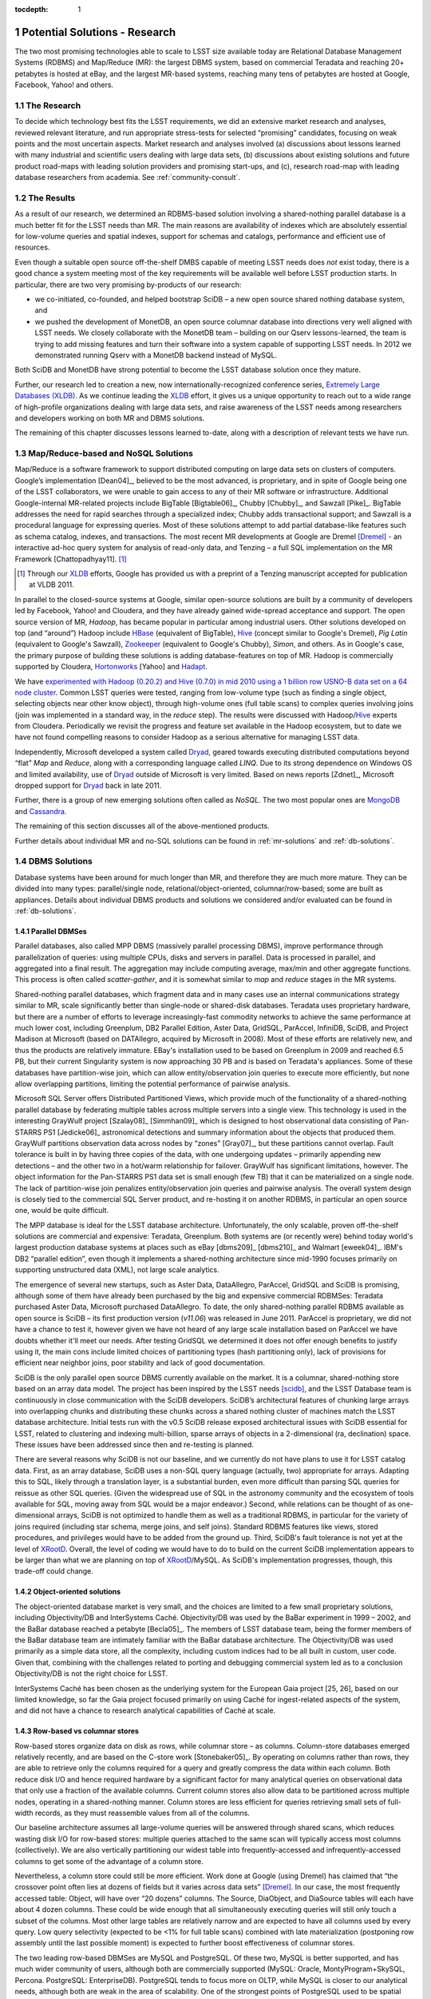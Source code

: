 ..
  Technote content.

  See https://developer.lsst.io/docs/rst_styleguide.html
  for a guide to reStructuredText writing.

  Do not put the title, authors or other metadata in this document;
  those are automatically added.

  Use the following syntax for sections:

  Sections
  ========

  and

  Subsections
  -----------

  and

  Subsubsections
  ^^^^^^^^^^^^^^

  To add images, add the image file (png, svg or jpeg preferred) to the
  _static/ directory. The reST syntax for adding the image is

  .. figure:: /_static/filename.ext
     :name: fig-label
     :target: http://target.link/url

     Caption text.

   Run: ``make html`` and ``open _build/html/index.html`` to preview your work.
   See the README at https://github.com/lsst-sqre/lsst-technote-bootstrap or
   this repo's README for more info.

   Feel free to delete this instructional comment.

:tocdepth: 1

.. Please do not modify tocdepth; will be fixed when a new Sphinx theme is shipped.

.. sectnum::

.. Add content below. Do not include the document title.

.. _potential-solutions:

Potential Solutions - Research
==============================

The two most promising technologies able to scale to LSST size available
today are Relational Database Management Systems (RDBMS) and Map/Reduce
(MR): the largest DBMS system, based on commercial Teradata and reaching
20+ petabytes is hosted at eBay, and the largest MR-based systems,
reaching many tens of petabytes are hosted at Google, Facebook, Yahoo!
and others.

.. _solutions-research:

The Research
------------

To decide which technology best fits the LSST requirements, we did an
extensive market research and analyses, reviewed relevant literature,
and run appropriate stress-tests for selected “promising” candidates,
focusing on weak points and the most uncertain aspects. Market research
and analyses involved (a) discussions about lessons learned with many
industrial and scientific users dealing with large data sets, (b)
discussions about existing solutions and future product road-maps with
leading solution providers and promising start-ups, and (c), research
road-map with leading database researchers from academia. See
:ref:`community-consult`.

.. _solutions-results:

The Results
-----------

As a result of our research, we determined an RDBMS-based solution
involving a shared-nothing parallel database is a much better fit for
the LSST needs than MR. The main reasons are availability of indexes
which are absolutely essential for low-volume queries and spatial
indexes, support for schemas and catalogs, performance and efficient use
of resources.


Even though a suitable open source off-the-shelf DMBS capable of meeting
LSST needs does *not* exist today, there is a good chance a system
meeting most of the key requirements will be available well before LSST
production starts. In particular, there are two very promising
by-products of our research:

- we co-initiated, co-founded, and helped bootstrap SciDB – a new
  open source shared nothing database system, and

- we pushed the development of MonetDB, an open source columnar
  database into directions very well aligned with LSST needs. We
  closely collaborate with the MonetDB team – building on our Qserv
  lessons-learned, the team is trying to add missing features and turn
  their software into a system capable of supporting LSST needs. In
  2012 we demonstrated running Qserv with a MonetDB backend instead of
  MySQL.

Both SciDB and MonetDB have strong potential to become the LSST database
solution once they mature.

Further, our research led to creation a new, now
internationally-recognized conference series, `Extremely Large Databases
(XLDB) <http://xldb.org>`_. As we continue leading the `XLDB`_ effort, it
gives us a unique opportunity to reach out to a wide range of
high-profile organizations dealing with large data sets, and raise
awareness of the LSST needs among researchers and developers working on
both MR and DBMS solutions.

The remaining of this chapter discusses lessons learned to-date, along
with a description of relevant tests we have run.

.. _mapreduce-nosql:

Map/Reduce-based and NoSQL Solutions
------------------------------------

Map/Reduce is a software framework to support distributed computing on
large data sets on clusters of computers. Google’s implementation
[Dean04]_, believed to be the most advanced, is proprietary, and in
spite of Google being one of the LSST collaborators, we were unable to
gain access to any of their MR software or infrastructure. Additional
Google-internal MR-related projects include BigTable [Bigtable06]_,
Chubby [Chubby]_, and Sawzall [Pike]_.  BigTable addresses the need for rapid
searches through a specialized index; Chubby adds transactional support;
and Sawzall is a procedural language for expressing queries. Most of
these solutions attempt to add partial database-like features such as
schema catalog, indexes, and transactions. The most recent MR
developments at Google are Dremel [Dremel]_ - an interactive ad-hoc query
system for analysis of read-only data, and Tenzing – a full SQL
implementation on the MR Framework [Chattopadhyay11]. [#]_

.. [#] Through our `XLDB`_ efforts, Google has provided us with a
   preprint of a Tenzing manuscript accepted for publication at VLDB 2011.

In parallel to the closed-source systems at Google, similar open-source
solutions are built by a community of developers led by Facebook, Yahoo!
and Cloudera, and they have already gained wide-spread acceptance and
support. The open source version of MR, *Hadoop*, has became popular in
particular among industrial users. Other solutions developed on top (and
“around”) Hadoop include `HBase`_ (equivalent of BigTable), `Hive`_
(concept similar to Google's Dremel), *Pig Latin* (equivalent to
Google's Sawzall), `Zookeeper`_ (equivalent to Google's Chubby), *Simon*,
and others. As in Google's case, the primary purpose of building these
solutions is adding database-features on top of MR. Hadoop is
commercially supported by Cloudera, `Hortonworks`_ [Yahoo] and
`Hadapt`_.

We have `experimented with Hadoop (0.20.2) and Hive (0.7.0) in mid 2010
using a 1 billion row USNO-B data set on a 64 node cluster
<http://dev.lsstcorp.org/trac/wiki/db/Hive/Experiment>`_. Common LSST
queries were tested, ranging from low-volume type (such as finding a
single object, selecting objects near other know object), through
high-volume ones (full table scans) to complex queries involving joins
(join was implemented in a standard way, in the *reduce* step). The
results were discussed with Hadoop/`Hive`_ experts from Cloudera.
Periodically we revisit the progress and feature set available in the
Hadoop ecosystem, but to date we have not found compelling reasons to
consider Hadoop as a serious alternative for managing LSST data.

Independently, Microsoft developed a system called `Dryad`_, geared
towards executing distributed computations beyond “flat” *Map* and
*Reduce*, along with a corresponding language called *LINQ*. Due to its
strong dependence on Windows OS and limited availability, use of `Dryad`_
outside of Microsoft is very limited. Based on news reports [Zdnet]_,
Microsoft dropped support for `Dryad`_ back in late 2011.

Further, there is a group of new emerging solutions often called as
*NoSQL*. The two most popular ones are `MongoDB`_ and `Cassandra`_.

The remaining of this section discusses all of the above-mentioned
products.

Further details about individual MR and no-SQL solutions can be found in
:ref:`mr-solutions` and :ref:`db-solutions`.

.. _dbms-solutions:

DBMS Solutions
--------------

Database systems have been around for much longer than MR, and therefore
they are much more mature. They can be divided into many types:
parallel/single node, relational/object-oriented, columnar/row-based;
some are built as appliances. Details about individual DBMS products and
solutions we considered and/or evaluated can be found in
:ref:`db-solutions`.

.. _parallel-dbms:

Parallel DBMSes
~~~~~~~~~~~~~~~

Parallel databases, also called MPP DBMS (massively parallel processing
DBMS), improve performance through parallelization of queries: using
multiple CPUs, disks and servers in parallel. Data is processed in
parallel, and aggregated into a final result. The aggregation may
include computing average, max/min and other aggregate functions. This
process is often called *scatter-gather*, and it is somewhat similar to
*map* and *reduce* stages in the MR systems.

Shared-nothing parallel databases, which fragment data and in many cases
use an internal communications strategy similar to MR, scale
significantly better than single-node or shared-disk databases. Teradata
uses proprietary hardware, but there are a number of efforts to leverage
increasingly-fast commodity networks to achieve the same performance at
much lower cost, including Greenplum, DB2 Parallel Edition, Aster Data,
GridSQL, ParAccel, InfiniDB, SciDB, and Project Madison at Microsoft
(based on DATAllegro, acquired by Microsoft in 2008). Most of these
efforts are relatively new, and thus the products are relatively
immature. EBay's installation used to be based on Greenplum in 2009 and
reached 6.5 PB, but their current Singularity system is now approaching
30 PB and is based on Teradata's appliances. Some of these databases
have partition-wise join, which can allow entity/observation join
queries to execute more efficiently, but none allow overlapping
partitions, limiting the potential performance of pairwise analysis.

Microsoft SQL Server offers Distributed Partitioned Views, which provide
much of the functionality of a shared-nothing parallel database by
federating multiple tables across multiple servers into a single view.
This technology is used in the interesting GrayWulf project [Szalay08]_
[Simmhan09]_ which is designed to host observational data consisting of
Pan-STARRS PS1 [Jedicke06]_ astronomical detections and summary information
about the objects that produced them. GrayWulf partitions observation
data across nodes by “zones” [Gray07]_, but these partitions cannot overlap.
Fault tolerance is built in by having three copies of the data, with one
undergoing updates – primarily appending new detections – and the other
two in a hot/warm relationship for failover. GrayWulf has significant
limitations, however. The object information for the Pan-STARRS PS1 data
set is small enough (few TB) that it can be materialized on a single
node. The lack of partition-wise join penalizes entity/observation join
queries and pairwise analysis. The overall system design is closely tied
to the commercial SQL Server product, and re-hosting it on another
RDBMS, in particular an open source one, would be quite difficult.

The MPP database is ideal for the LSST database architecture.
Unfortunately, the only scalable, proven off-the-shelf solutions are
commercial and expensive: Teradata, Greenplum. Both systems are (or
recently were) behind today world's largest production database systems
at places such as eBay [dbms209]_ [dbms210]_ and Walmart [eweek04]_.
IBM's DB2 “parallel edition”, even though it implements a shared-nothing
architecture since mid-1990 focuses primarily on supporting unstructured
data (XML), not large scale analytics.

The emergence of several new startups, such as Aster Data, DataAllegro,
ParAccel, GridSQL and SciDB is promising, although some of them have
already been purchased by the big and expensive commercial RDBMSes:
Teradata purchased Aster Data, Microsoft purchased DataAllegro. To date,
the only shared-nothing parallel RDBMS available as open source is SciDB
– its first production version (*v11.06*) was released in June 2011.
ParAccel is proprietary, we did not have a chance to test it, however
given we have not heard of any large scale installation based on
ParAccel we have doubts whether it'll meet our needs. After testing
GridSQL we determined it does not offer enough benefits to justify using
it, the main cons include limited choices of partitioning types (hash
partitioning only), lack of provisions for efficient near neighbor
joins, poor stability and lack of good documentation.

SciDB is the only parallel open source DBMS currently available on the
market. It is a columnar, shared-nothing store based on an array data
model. The project has been inspired by the LSST needs [scidb]_, and the
LSST Database team is continuously in close communication with the SciDB
developers. SciDB’s architectural features of chunking large arrays into
overlapping chunks and distributing these chunks across a shared nothing
cluster of machines match the LSST database architecture. Initial tests
run with the v0.5 SciDB release exposed architectural issues with SciDB
essential for LSST, related to clustering and indexing multi-billion,
sparse arrays of objects in a 2-dimensional (ra, declination) space.
These issues have been addressed since then and re-testing is planned.

There are several reasons why SciDB is not our baseline, and we
currently do not have plans to use it for LSST catalog data. First, as
an array database, SciDB uses a non-SQL query language (actually, two)
appropriate for arrays. Adapting this to SQL, likely through a
translation layer, is a substantial burden, even more difficult than
parsing SQL queries for reissue as other SQL queries. (Given the
widespread use of SQL in the astronomy community and the ecosystem of
tools available for SQL, moving away from SQL would be a major
endeavor.) Second, while relations can be thought of as one-dimensional
arrays, SciDB is not optimized to handle them as well as a traditional
RDBMS, in particular for the variety of joins required (including star
schema, merge joins, and self joins). Standard RDBMS features like
views, stored procedures, and privileges would have to be added from the
ground up. Third, SciDB's fault tolerance is not yet at the level of
`XRootD`_. Overall, the level of coding we would have to do to build on the
current SciDB implementation appears to be larger than what we are
planning on top of `XRootD`_/MySQL. As SciDB's implementation progresses,
though, this trade-off could change.

.. _object-oriented-solution:

Object-oriented solutions
~~~~~~~~~~~~~~~~~~~~~~~~~

The object-oriented database market is very small, and the choices are
limited to a few small proprietary solutions, including Objectivity/DB
and InterSystems Caché. Objectivity/DB was used by the BaBar experiment
in 1999 – 2002, and the BaBar database reached a petabyte [Becla05]_. The
members of LSST database team, being the former members of the BaBar
database team are intimately familiar with the BaBar database
architecture. The Objectivity/DB was used primarily as a simple data
store, all the complexity, including custom indices had to be all built
in custom, user code. Given that, combining with the challenges related
to porting and debugging commercial system led as to a conclusion
Objectivity/DB is not the right choice for LSST.

InterSystems Caché has been chosen as the underlying system for the
European Gaia project [25, 26], based on our limited knowledge, so far
the Gaia project focused primarily on using Caché for ingest-related
aspects of the system, and did not have a chance to research analytical
capabilities of Caché at scale.

.. _row-vs-columnar:

Row-based vs columnar stores
~~~~~~~~~~~~~~~~~~~~~~~~~~~~

Row-based stores organize data on disk as rows, while columnar store –
as columns. Column-store databases emerged relatively recently, and are
based on the C-store work [Stonebaker05]_. By operating on columns
rather than rows, they are able to retrieve only the columns required
for a query and greatly compress the data within each column. Both
reduce disk I/O and hence required hardware by a significant factor for
many analytical queries on observational data that only use a fraction
of the available columns. Current column stores also allow data to be
partitioned across multiple nodes, operating in a shared-nothing manner.
Column stores are less efficient for queries retrieving small sets of
full-width records, as they must reassemble values from all of the
columns.

Our baseline architecture assumes all large-volume queries will be
answered through shared scans, which reduces wasting disk I/O for
row-based stores: multiple queries attached to the same scan will
typically access most columns (collectively). We are also vertically
partitioning our widest table into frequently-accessed and
infrequently-accessed columns to get some of the advantage of a column
store.

Nevertheless, a column store could still be more efficient. Work done at
Google (using Dremel) has claimed that “the crossover point often lies
at dozens of fields but it varies across data sets” [Dremel]_. In our case,
the most frequently accessed table: Object, will have over “20 dozens”
columns. The Source, DiaObject, and DiaSource tables will each have
about 4 dozen columns. These could be wide enough that all
simultaneously executing queries will still only touch a subset of the
columns. Most other large tables are relatively narrow and are expected
to have all columns used by every query. Low query selectivity (expected
to be <1% for full table scans) combined with late materialization
(postponing row assembly until the last possible moment) is expected to
further boost effectiveness of columnar stores.

The two leading row-based DBMSes are MySQL and PostgreSQL. Of these two,
MySQL is better supported, and has much wider community of users,
although both are commercially supported (MySQL: Oracle,
MontyProgram+SkySQL, Percona. PostgreSQL: EnterpriseDB). PostgreSQL
tends to focus more on OLTP, while MySQL is closer to our analytical
needs, although both are weak in the area of scalability. One of the
strongest points of PostgreSQL used to be spatial GIS support, however
MySQL has recently rewritten their GIS modules and it now offers true
spatial relationship support (starting from version 5.6.1). Neither
provides good support for spherical geometry including wraparound,
however.

Many commercial row-bases DBMSes exist, including Oracle, SQL Server,
DB2, but they do not fit well into LSST needs, since we would like to
provide all scientists with the ability to install the LSST database at
their institution at low licensing and maintenance cost.

Columnar stores are starting to gain in popularity. Although `the list
is already relatively large
<http://en.wikipedia.org/wiki/Column-oriented_DBMS>`_, the number of
choices worth considering is relatively small. Today's most popular
commercial choice is HP Vertica, and the open source solutions include
MonetDB and Calpont's InfiniDB. The latter also implements shared
nothing MPP, however the multi-server version is only available as part
of the commercial edition.

With help from Calpont, we evaluated InfiniDB and demonstrated it could
be used for the LSST system – we run the most complex (near neighbor)
query. Details are available in :cite:`DMTN-047`.

We are working closely with the MonetDB team, including the main
architect of the system, Martin Kersten and two of his students who
worked on porting MonetDB to meet LOFAR database needs. In 2011 the
MonetDB team has run some basic tests using astronomical data (USNOB as
well as our DC3b-PT1.1 data set). During the course of testing our
common queries they implemented missing features such as support for
user defined functions, and are actively working on further extending
MonetDB to build remaining missing functionality, in particular ability
to run as a shared-nothing system. To achieve that, existing MonetDB
server (*merovingian*) has to be extended. Table partitioning and
overlaps (on a single node) can be achieved through table views,
although scalability to LSST sizes still needs to be tested. Cross-node
partitioning requires new techniques, and the MonetDB team is actively
working on it.

In 2012 with help from the MonetDB team we demonstrated a limited set of
queries on a Qserv system integrated with MonetDB on the backend rather
than MySQL. While the integration was left incomplete, the speed at
which we were able to port Qserv to a new database and execute some
queries is convincing evidence of Qserv's modularity. Because basic
functionality was ported in one week, we are confident that porting to
another DBMS can be done with modest effort in a contingency or for
other reasons. The experience has also guided Qserv design directions
and uncovered unintended MySQL API dependence in Qserv and broader LSST
DM systems.

.. _appliances:

Appliances
~~~~~~~~~~

Appliances rely on specialized hardware to achieve performance. In
general, we are skeptical about appliances, primarily because they are
locking us into this specialized hardware. In addition, appliances are
usually fast, however their replacement cost is high, so often commodity
hardware is able to catch up, or even exceed the performance of an
appliance after few years (the upgrade of an appliance to a latest
version is usually very costly).

.. _solution-comparison-discussion:

Comparison and Discussion
-------------------------

The MR processing paradigm became extremely popular in the last few
years, in particular among peta-scale industrial users. Most industrial
users with peta-scale data sets heavily rely on it, including places
such as Google, Yahoo!, Amazon or Facebook, and even eBay has recently
started using Hadoop for some of their (offline, batch) analysis. The
largest (peta-scale) RDBMS-based systems all rely on shared-nothing, MPP
technology, and almost all on expensive Teradata solutions (eBay,
Walmart, Nokia, for a few years eBay used Greenplum but they switched
back to Teradata's Singularity).

In contrast, science widely adopted neither RDBMS nor MR. The community
with the largest data set, HEP, is relying on a home-grown system,
augmented by a DBMS (typically Oracle or MySQL) for managing the
metadata. This is true for most HEP experiments of the last decade (with
the exception of BaBar which initially used Objectivity), as well as the
LHC experiments. In astronomy, most existing systems as well as the
systems starting in the near future are RDBMS-based (SDSS – SQL Server,
Pan-STARRS – SQL Server, 2MASS – Informix, DES – Oracle, LOFAR –
MonetDB, Gaia – Caché). It is worth noting that none of these systems
was large enough so far to break the single-node barrier, with the
exception of Pan-STARRS. Geoscience relies primarily on netCDF/HDF5
files with metadata in a DBMS. Similar approach is taken by bio
communities we have talked to. In general, MR approach has not been
popular among scientific users so far.

The next few sections outline key differences, strengths and weaknesses
of MR and RDBMS, and the convergence.

.. _comparison-apis:

APIs
~~~~

In the MR world, data is accessed by a pair of functions, one that is
“mapped” to all inputs, and one that “reduces” the results from the
parallel invocations of the first. Problems can be broken down into a
sequence of MR stages whose parallel components are explicit. In
contrast, a DBMS forces programmers into less natural, declarative
thinking, giving them very little control over the flow of the query
execution; this issue might partly go away by interacting with database
through a user defined function (UDFs), which are becoming increasingly
popular. They must trust the query optimizer's prowess in “magically”
transforming the query into a query *plan*. Compounding the difficulty
is the optimizer's unpredictability: even one small change to a query
can make its execution plan efficient or painfully slow.

The simplicity of the MR approach has both advantages and disadvantages.
Often a DBMS is able to perform required processing on the data in a
small number of passes (full table scans). The limited MR operators on
the other hand may lead to many more passes through the data, which
requires more disk I/O thus reduces performance and increases hardware
needed. Also, MR forced users to code a lot of operations typically
provided by an RDBMS *by-hand* – these include joins, custom indexes or
even schemas.

.. _comparison-scability:

Scalability, fault tolerance and performance
~~~~~~~~~~~~~~~~~~~~~~~~~~~~~~~~~~~~~~~~~~~~

The simple processing framework of MR allows to easily, incrementally
scale the system out by adding more nodes as needed. Frequent
check-pointing done by MR (after every “map” and every “reduce” step)
simplifies recoverability, at the expense of performance. In contrast,
databases are built with the optimistic assumptions that failures are
rare: they generally checkpoint only when necessary. This has been shown
through various studies [Pavlo09]_.

The frequent checkpointing employed by MR, in combination with limited
set of operators discussed earlier often leads to inefficient usages of
resources in MR based systems. Again, this has been shown through
various studies. EBay's case seems to support this as well: back in 2009
when they managed 6.5 petabytes of production data in an RDBMS-based
system they relied on a mere 96 nodes, and based on discussions with the
original architects of the eBay system, to achieve comparable processing
power through MR, many thousand nodes would be required.

.. _comparison-flexibility:

Flexibility
~~~~~~~~~~~

MR paradigm treats a data set as a set of key-value pairs. It is
structure-agnostic, leaving interpretation to user code and thus
handling both poorly-structured and highly-complex data. Loose
constraints on data allow users to get to data quicker, bypassing schema
modeling, complicated performance tuning, and database administrators.
In contrast, data in databases are structured strictly in records
according to well-defined schemata.

While adjusting schema with ease is very appealing, in large scientific
projects like LSST, the schema has to be carefully thought through to
meet the needs of many scientific collaborations, each having a
different set of requirements. The flexibility would be helpful during
designing/debugging, however it is of lesser value for a science
archive, compared to industry with rapidly changing requirements, and a
strong focus on agility.

.. _comparison-cost:

Cost
~~~~

As of now, the most popular MR framework, *Hadoop*, is freely available
as open source. In contrast, none of the freely available RDBMSes
implements a shared-nothing MPP DBMS (to date), with the exception of
SciDB, which can be considered only partially relational.

From the LSST perspective, plain MR does not meet project's need, in
particular the low-volume query short response time needs. Significant
effort would be required to alleviate Hadoop's high latency (today's
solution is to run idle MR daemons, and attach jobs to them, which
pushes the complexity of starting/stopping jobs onto user code). Also,
table joins, typically done in *reduce* stage, would have to be
implemented as *maps* to avoid bringing data for joined tables to
Reducer – in practice this would require implementing a clever data
partitioning scheme. The main advantages of using MR as a base
technology for the LSST system include scalability and fault-tolerance,
although as alluded above, these features come at a high price:
inefficient use of resources (full checkpointing between each *Map* and
each *Reduce* step), and triple redundancy.

.. _comparison-summary:

Summary
~~~~~~~

The key features of an ideal system, along with the comments for both
Map/Reduce and RDBMS are given in the table below.

.. table::

   +-----------------------+---------------------+------------------------------+
   | Feature               | Map/Reduce          | RDBMS                        |
   +=======================+=====================+==============================+
   | Shared nothing, MPP,  | Implements it.      | Some implement it, but only  |
   | columnar              |                     | as commercial, non open      |
   |                       |                     | source to date,              |
   |                       |                     | except not-yet-mature SciDB. |
   +-----------------------+---------------------+------------------------------+
   | Overlapping           | Nobody implements   | Only SciDB implements this   |
   | partitions, needed    | this.               | to-date.                     |
   | primarily for         |                     |                              |
   | near-neighbor         |                     |                              |
   | queries               |                     |                              |
   +-----------------------+---------------------+------------------------------+
   | Shared scans          | This kind of logic  | There is a lot of research   |
   | (primarily for        | would have to be    | about shared scans in        |
   | complex queries that  | implemented by us.  | databases. Implemented       |
   | crunch through large  |                     | by Teradata. Some vendors,   |
   | sets of data)         |                     | including SciDB are          |
   |                       |                     | considering implementing it  |
   +-----------------------+---------------------+------------------------------+
   | Efficient use of      | Very inefficient.   | Much better than MR.         |
   | resources             |                     |                              |
   | Catalog/schema        | Started adding      | Much better than in MR.      |
   |                       | support, e.g.,      |                              |
   |                       | `Hive`_, HadoopDB   |                              |
   +-----------------------+---------------------+------------------------------+
   | Indexes (primarily    | Started adding      | Much better than in MR.      |
   | for simple queries    | support, e.g.,      |                              |
   | from public that      | `Hive`_, HadoopDB   |                              |
   | require real time     |                     |                              |
   | response)             |                     |                              |
   +-----------------------+---------------------+------------------------------+
   | Open source           | Hadoop (although it | No shared-nothing MPP        |
   |                       | is implemented in   | available as open source     |
   |                       | Java, not ideal     | yet except still-immature    |
   |                       | from LSST point of  | SciDB. We expect there will  |
   |                       | view)               | be several by the time LSST  |
   |                       |                     | needs it (SciDB, MonetDB,    |
   |                       |                     | ParAccel and others)         |
   +-----------------------+---------------------+------------------------------+

.. _convergence:

Convergence
~~~~~~~~~~~

Despite their differences, the database and MR communities are learning
from each other and seem to be converging.

The MR community has recognized that their system lacks built-in
operators. Although nearly anything can be implemented in successive MR
stages, there may be more efficient methods, and those methods do not
need to be reinvented constantly. MR developers have also explored the
addition of indexes, schemas, and other database-ish features.\ [#]_
Some have even built a complete relational database system\ [#]_ on top
of MR.

.. [#] An example of that is `Hive`_.

.. [#] An example of that is `HadoopDB <http://db.cs.yale.edu/hadoopdb/hadoopdb.html>`_

The database community has benefited from MR's experience in two ways:

1. Every parallel shared-nothing DBMS can use the MR execution style
   for internal processing – while often including more-efficient
   execution plans for certain types of queries. Though systems such as
   Teradata or IBM's DB2 Parallel Edition have long supported this, a
   number of other vendors are building new shared-nothing-type
   systems.\ [#]_ It is worth noting that these databases typically use
   MR-style execution for aggregation queries.

2. Databases such as Greenplum (part of EMC) and Aster Data (part of
   Teradata since March 2011) have begun to explicitly support the MR
   programming model with user-defined functions. DBMS experts have
   noted that supplying the MR programming model on top of an existing
   parallel flow engine is easy, but developing an efficient parallel
   flow engine is very hard. Hence it is easier for the DMBS community
   to build map/reduce than for the map/reduce community to add full
   DBMS functionality.

.. [#] ParAccel, Vertica, Aster Data, Greenplum, DATAllegro (now part of Microsoft), Datapuia, Exasol and SciDB

The fact MR community is rapidly adding database/SQL like features on
top of their plain MR (Tenzing, `Hive`_, HadoopDB, etc), confirms the need
for database-like features (indexes, schemas, catalogs, sql).

As we continue monitoring the latest development in both RDBMS and MR
communities and run more tests, we expect to re-evaluate our choices as
new options become available.

.. FIXME look for footnotes

.. _mr-solutions:

Map/Reduce Solutions
====================

.. _mr-hadoop:

Hadoop
------

Hadoop is a Lucene sub-project hosted by Apache. It is open source. It
tries to re-create the Google MR technology [Dean04]_ to provide a
framework in which parallel searches/projections/transformations (the
*Map* phase) and aggregations/groupings/sorts/joins (the Reduce phase)
using key-value pairs can be reliably performed over extremely large
amounts of data. The framework is written in Java though the actual
tasks executing the map and reduce phases can be written in any language
as these are scheduled external jobs. The framework is currently
supported for GNU/Linux platforms though there is on-going work for
Windows support. It requires that ssh be uniformly available in order to
provide daemon control.

Hadoop consists of over 550 Java classes implementing multiple
components used in the framework:

- The Hadoop Distributed File System (HDFS), a custom POSIX-like file
  system that is geared for a write-once-read-many access model.  HDFS
  is used to distribute blocks of a file, optionally replicated, across
  multiple nodes. HDFS is implemented with a single Namenode that
  maintains all of the meta-data (i.e., file paths, block maps, etc.)
  managed by one or more Datanodes (i.e., a data server running on each
  compute node). The Namenode is responsible for all meta-data
  operations (e.g., renames and deletes) as well as file allocations.
  It uses a rather complicated distribution algorithm to maximize the
  probability that all of the data is available should hardware failures
  occur. In general, HDFS always tries to satisfy read requests with
  data blocks that are closest to the reader. To that extent, HDFS also
  provides mechanisms, used by the framework, to co-locate jobs and
  data. The HDFS file space is layered on top of any existing native
  file system.

- A single JobTracker, essentially a job scheduler responsible for
  submitting and tracking map/reduce jobs across all of the nodes.

- A TaskTracker co-located with each HDFS DataNode daemon which is
  responsible for actually running a job on a node and reporting its
  status.

- DistributedCache to distribute program images as well as other
  required read-only files to all nodes that will run a map/reduce
  program.

- A client API consisting of JobConf, JobClient, Partitioner,
  OutputCollector, Reporter, InputFormat, OutputFormat among others that
  is used to submit and run map/reduce jobs and retrieve the output.

Hadoop is optimized for applications that perform a streaming search
over large amounts of data. By splitting the search across multiple
nodes, co-locating each with the relevant data, wherever possible, and
executing all the sub-tasks in parallel, results can be obtained
(relatively) quickly. However, such co-ordination comes with a price.
Job setup is a rather lengthy process and the authors recommend that the
map phase take at least a minute to execute to prevent job-setup from
dominating the process. Since all of the output is scattered across many
nodes, the map phase must also be careful to not produce so much output
as to overwhelm the network during the reduce phase, though the
framework provides controls for load balancing this operation and has a
library of generally useful mappers and reducers to simplify the task.
Even so, running ad hoc map/reduce jobs can be problematic. The latest
workaround used by many Hadoop users involves running Hadoop services
continuously (and jobs are attached to these services very fast). By
default, joining tables in MR involves transferring data for all the
joined tables into the *reducer*, and performing the join in the
*reduce* stage, which can easily overwhelm the network. To avoid this,
data must be partitioned, and data chunked joined together must be
placed together (on the same node), in order to allow performing the
join in the *map* stage.

Today's implementation of Hadoop requires full data scan even for
simplest queries. To avoid this, indices are needed. Implementing
indices has been planned by the community for several years, and
according to the latest estimates they will be implemented in one or two
years. In the meantime, those who need indices must implement and
maintain them themselves, the index files can be stored e.g. as files in
the Hadoop File System (HDFS).

One of the “features” of MR systems is lack of official catalog
(schema); instead, knowledge about schema in part of the code. While
this dramatically improves flexibility and speeds up prototyping, it
makes it harder to manage such data store in the long term, in
particular if multi-decade projects with large number of developers are
involved.

Lack of some features that are at the core of every database system
should not be a surprise – MR systems are simply built with different
needs in mind, and even `the Hadoop website officially states that
*Hadoop is not a substitute for a database*
<http://wiki.apache.org/hadoop/HadoopIsNot>`_. Nethertheless, many have
attempted to compare Hadoop performance with databases. According to
some publications and feedback from Hadoop users we talked to, Hadoop is
about an order of magnitude more wasteful of hardware than a e.g. DB2
[databasecolumn]_.

Hadoop has a large community supporting it; e.g., over 300 people
attended the first Hadoop summit (in 2008). It is used in production by
many organizations, including Facebook, Yahoo!, and Amazon Facebook
[hadoop-users]_.
It is also commercially supported by Cloudera. Hadoop Summit 2011 was
attended by more than 1,600 people from more than 400 companies.

We evaluated Hadoop in 2008. The evaluation included discussions with
key developers, including Eric Baldeschwieler from Yahoo!, Jeff
Hammerbacher from Facebook, and later Cloudera, discussions with users
present at the 1\ :sup:`st` Hadoop Summit, and a meeting with the
Cloudera team in September of 2010.

.. _mr-hive:

Hive
----

`Hive`_ is a data warehouse infrastructure developed by Facebook on
top of Hadoop; it puts structures on the data, and defines SQL-like
query language. It inherits Hadoop's deficiencies including high latency
and expensive joins. `Hive`_ works on static data, it particular it can't
deal with changing data, as row-level updates are not supported.
Although it does support some database features, it is a “state where
databases were ~1980: there are almost no optimizations” (based on
Cloudera, meeting at SLAC Sept 2010). Typical solutions involve
implementing missing pieces in user code, for example once can build
their own indexes and interact directly with HDFS (and skip the Hadoop
layer).

.. _mr-hbase:

HBase
-----

`HBase`_ is a column-oriented structured storage modeled after Google's
Bigtable [Bigtable06]_, and built on top of the Hadoop HDFS. It is good
at incremental updates and column key lookups, however, similarly to
plain MR, it offers no mechanism to do joins – a typical solution used
by most users is to denormalize data. `HBase`_ is becoming increasingly
more popular at Facebook [nosqlpedia]_. It is supported commercially by
Cloudera, Datameer and `Hadapt`_.

.. _mr-pig-latin:

Pig Latin
---------

Pig Latin is a procedural data flow language for expressing data
analysis programs. It provides many useful primitives including filter,
foreach ... generate, group, join, cogroup, union, sort and distinct,
which greatly simplify writing Map/Reduce programs or gluing multiple
Map/Reduce programs together. It is targeted at large-scale
summarization of datasets that typically require full table scans, not
fast lookups of small numbers of rows. We have talked to the key
developer of Pig Latin – Chris Olston.

.. _mr-other:

Other Hadoop-related Systems
----------------------------

Other systems build for Hadoop include `Zookeeper`_ – a service for
coordinating Hadoop's processes (ala Google's Chubby [Chubby]_) , and
Simon – a cluster and application monitoring tool. Simon is similar to
Ganglia, except it has more/better aggregation.

.. _mr-dryad:

Dryad
-----

`Dryad`_ [Dryad07]_ is a system developed by Microsoft Research for executing
distributed computations. It supports a more general computation model
than MR in that it can execute graphs of operations, using so called
Directed Acyclic Graph (DAG). It is somewhat analogous to the MR model
in that it can model MR itself, among others, more complex flows. The
graphs are similar to the query plans in a relational database. The
graph execution is optimized to take advantage of data locality if
possible, with computation moving to the data. If non-local data is
needed, it is transferred over the network.

`Dryad`_ currently works on flat files. It is similar to Hadoop in this
way.

The core execution engine in `Dryad`_ has been used in production for
several years but not heavily. There are several integration pieces we
might want (loading data from databases instead of files, tracking
replicas of data) that do not yet exist.

Beyond the execution engine, `Dryad`_ also incorporates a simple per-node
task scheduler inherited from elsewhere in Microsoft. It runs
prioritized jobs from a queue. `Dryad`_ places tasks on nodes based on the
data available on the node and the state of the task queue on the node.
A centralized scheduler might improve things, particularly when multiple
simultaneous jobs are running; that is an area that is being
investigated.

`Dryad`_ requires that the localization or partitioning of data be exposed
to it. It uses a relatively generic interface to obtain this metadata
from an underlying filesystem, enabling it to talk to either a
proprietary GFS-like filesystem or local disks.

`Dryad`_ runs only on Windows .NET at present. Building the system outside
of Microsoft is difficult because of dependencies on internal libraries;
this situation is similar to the one with Google's GFS and Map/Reduce.
The core execution engine could conceivably be implemented within Hadoop
or another system, as its logic is not supposed to be terribly
complicated. The performance-critical aspect of the system is the
transfer of data between nodes, a task that Windows and Unix filesystems
have not been optimized for and which `Dryad`_ therefore provides.

`Dryad`_ has been released as open source to academics/researchers in
July 2009. This release however does not include any distributed
filesystem for use with the system. Internally, Microsoft uses the
`Cosmos file system <http://www.goland.org/whatiscosmos/>`_, but it is
not available in the academic release. Instead there are bindings for
NTFS and SQL Server.

Microsoft dropped supporting `Dryad`_ back in late 2011 [Zdnet]_.

.. _mr-dremel:

Dremel
------

Dremel is a scalable, interactive ad-hoc query system for analysis of
read-only data, implemented as an internal project at Google [Dremel]_.
Information about Dremel has been made available in July 2010. Dremel's
architecture is in many ways similar to our baseline architecture
(executing query in parallel on many nodes in shared nothing
architecture, auto fail over, replicating hot spots). Having said that,
we do not have access to the source code, even though Google is an LSST
collaborator, and there is `no corresponding open source alternative to
date <http://www.quora.com/How-will-Dremel-change-future-Hadoop-releases>`_.

.. _mr-tenzing:

Tenzing
-------

Tenzing is an SQL implementation on the MapReduce Framework
:cite:`Chattopadhyay:2011:37200` We managed to obtain access to pre-published paper
from Google through our `XLDB`_ channels several months before planned
publication at the VLDB 2011 conference.

Tenzing is a query engine built on top of MR for ad hoc analysis of
Google data. It supports a mostly complete SQL implementation (with
several extensions) combined with several key characteristics such as
heterogeneity, high performance, scalability, reliability, metadata
awareness, low latency support for columnar storage and structured data,
and easy extensibility.

The Tenzing project underscores importance and need of database-like
features in any large scale system.

.. _nosql:

"NoSQL"
-------

The popular term *NoSQL* originally refered to systems that do not
expose SQL interface to the user, and it recently evolved and refers to
structured systems such as key-value stores or document stores. These
systems tend to provide high availability at the cost of relaxed
consistency (“eventual” consistency). Today's key players include
`Cassandra`_ and `MongoDB`_.

While a key/value store might come handy in several places in LSST,
these systems do not address many key needs of the project. Still, a
scalable distributed key-value store may be appropriate to integrate as
an indexing solution within a larger solution.


.. _db-solutions:

Database Solutions
==================

In alphabetical order.

.. _sec-actian:

Actian
------

Actian, formerly known as Ingres [Actian]_ provides analytical services
through Vectorwise, acquired from CWI in 2010. Primary speed ups rely on
exploiting data level parallelism (rather than tuple-at-a-time
processing). Main disadvantage from LSST perspective: it is a
single-node system.

.. _sec-cache:

Caché
-----

InterSystems Caché is a shared-nothing object database system, released
as an embedded engine since 1972. Internally it stores data as
multi-dimensional arrays, and interestingly, supports overlaps. We are
in discussions with the company—we have been discussing Caché with
Stephen Angevine since early 2007, and met with Steven McGlothlin in
June 2011. We also discussed Caché with William O'Mullane from the ESA's
Gaia mission, an astronomical survey that selected Caché as their
underlying database store in 2010 [25, 26]). InterSystems offers free
licensing for all development and research, for academic and non-profit
research, plus support contracts with competitive pricing. However,
their system does not support compression and stores data in strings,
which may not be efficient for LSST catalog data.

A large fraction of the code is already available as open source for
academia and non-profit organizations under the name “Globals” [Cache]_.

.. _sec-citrusdb:

CitusDB
-------

CitusDB is a new commercial distributed database built on top on
PostgreSQL. It supports joins between one large and multiple small
tables [CitusDB]_ (star schema) – this is insufficient for LSST.

.. _db2:

DB2
---

IBM's DB2 “parallel edition” implements a shared-nothing architecture
since mid-1990. Based on discussions with IBM representatives including
Guy Lohman (e.g., at the meeting in June 2007) as well as based on
various news, it appears that IBM's main focus is on supporting
unstructured data (XML), not large scale analytics. All their majors
projects announced in the last few years seem to confirm them, including
Viper, Viper2 and Cobra (XML) and pureScale (OLTP).

.. _db-drizzle:

Drizzle
-------

`Drizzle`_ is a fork from the MySQL Database, the fork was done
shortly after the announcement of the acquisition of MySQL by Oracle
(April 2008). `Drizzle`_ is lighter than MySQL: most advanced features such
as partitioning, triggers and many others have been removed (the code
base was trimmed from over a million lines down to some 300K, it has
also been well modularized). `Drizzle`_'s main focus is on the cloud
market. It runs on a single server, and there are no plans to implement
shared-nothing architecture. To achieve shared-nothing architecture,
`Drizzle`_ has hooks for an opaque sharding key to be passed through
client, proxy, server, and storage layers, but this feature is still
under development, and might be limited to hash-based sharding.

Default engine is InnoDB. MyISAM engine is not part of `Drizzle`_, it is
likely MariaDB engine will become a replacement for MyISAM.

`Drizzle`_\ ’s first GA release occurred in March 2011.

We have discussed the details of `Drizzle`_ with key `Drizzle`_ architects and
developers, including Brian Aker (the chief architect), and most
developers and users present at the `Drizzle`_ developers meeting in April
2008.

.. _sec-greenplum:

Greenplum
---------

Greenplum is a commercial parallelization extension of PostgreSQL. It
utilizes a shared-nothing, MPP architecture. A single Greenplum database
image consists of an array of individual databases which can run on
different commodity machines. It uses a single Master as an entry point.
Failover is possible through mirroring database segments. According to
some, it works well with simple queries but has issues with more complex
queries. Things to watch out for: distributed transaction manager,
allegedly there are some issues with it.

Up until recently, Greenplum powered one of the largest (if not the
largest) database setups: eBay was using it to manage 6.5 petabytes of
data on a 96-node cluster [dbms209]_. We are in close contact with the
key eBay developers of this system, including Oliver Ratzesberger.

We are in contact with the Greenplum CTO: Luke Lonergan.

08/28/2008: Greenplum announced supporting MapReduce [Greenplum]_.

Acquired by EMC in July 2010.

.. _gridsql:

GridSQL
-------

GridSQL is an open source project sponsored by EnterpriseDB. GridSQL is
a thin layer written on top of postgres that implemented shared-nothing
clustered database system targeted at data warehousing. This system
initially looked very promising, so we evaluated it in more details,
including installing it on our 3-node cluster and testing its
capabilities. We determined that currently in GridSQL, the only way to
distribute a table across multiple nodes is via hash partitioning. We
can't simply hash partition individual objects, as this would totally
destroy data locality, which is essential for spatial joins. A
reasonable workaround is to hash partition entire declination zones
(hash partition on zoneId), this will insure all objects for a
particular zone end up on the same node. Further, we can “chunk” each
zone into smaller pieces by using a regular postgres range partitioning
(sub-tables) on each node.

The main unsolved problems are:

- near neighbor queries. Even though it is possible to slice a large
  table into pieces and distribute across multiple nodes, it is not
  possible to optimize a near neighbor query by taking advantage of data
  locality – GridSQL will still need to do n2 correlations to complete
  the query. In practice a special layer on top of GridSQL is still
  needed to optimize near neighbor queries.

- shared scans.

Another issue is stability, and lack of good documentation.

Also since GridSQL is based on PostgreSQL, it inherits the postgres
“cons”, such as the slow performance (comparing to MySQL) and having to
reload all data every year.

The above reasons greatly reduce the attractiveness of GridSQL.

We have discussed in details the GridSQL architecture with their key
developer, Mason Sharp, who confirmed the issues we identified are
unlikely to be fixed/implemented any time soon.

Gridsql Tests
~~~~~~~~~~~~~

We installed GridSQL on a 3 node cluster at SLAC and run tests aimed to
uncover potential bottlenecks, scalability issues and understand
performance. For these tests we used simulated data generated by the
software built for LSST by the UW team.

Note that GridSQL uses PostgreSQL underneath, so these tests included
installing and testing PostgreSQL as well.

For these tests we used the USNO-B catalog. We run a set of
representative queries, ranging from low volume queries (selecting a
single row for a large catalog, a cone search), to high-volume queries
(such as near-neighbor search).

Our timing tests showed acceptable overheads in performance compared to
PostgreSQL standalone.

We examined all data partitioning options available in GridSQL. After
reading documentation, interacting with GridSQL developers, we
determined that currently in GridSQL, the only way to distribute a table
across multiple nodes is via hash partitioning. We can't simply hash
partition individual objects, as this would totally destroy data
locality, which is essential for spatial joins. A reasonable workaround
we found is to hash partition entire declination zones (hash partition
on zoneId), this will insure all objects for a particular zone end up on
the same node. Further, we can “chunk” each zone into smaller pieces by
using a regular PostgreSQL range partitioning (sub-tables) on each node.

We were unable to find a clean solution for the near neighbor queries.
Even though it is possible to slice a large table into pieces and
distribute across multiple nodes, it is not possible to optimize a near
neighbor query by taking advantage of data locality, so in practice
GridSQL will still need to do n2 correlations to complete the query. In
practice a special layer on top of GridSQL is still needed to optimize
near neighbor queries. So in practice, we are not gaining much (if
anything) by introducing GridSQL into our architecture.

During the tests we uncovered various stability issues, and lack of good
documentation.

In addition, GridSQL is based on PostgreSQL, so it inherits the
PostgreSQL “cons”, such as the slow performance (comparing to MySQL) and
having to reload all data every year, described separately.

.. _infinidb:

InfiniDB
--------

InfiniDB is an open source, columnar DBMS consisting of a MySQL front
end and a columnar storage engine, build and supported by Calpont.
Calpont introduced their system at the MySQL 2008 User Conference
[Calpont08]_, and more officially announced it in late Oct 2009
[Calpont09]_. It implements true MPP, shared nothing (or shared-all,
depending how it is configured) DBMS. It allows data to be range-based
horizontal partitioning, partitions can be distributed across many nodes
(overlapping partitions are not supported though). It allows to run
*distributed* scans, filter aggregations and hash joins, and offers both
intra- and inter- server parallelism. During cross-server joins: no
direct communication is needed between workers. Instead, they build 2
separate hash maps, distribute smaller one, or if too expensive to
distribute they can put it on the “user” node.

A single-server version of InfiniDB software is available through free
community edition. Multi-node, MPP version of InfiniDB is only available
through commercial, non-free edition, and is closed source.

We are in contact with Jim Tommaney, CTO of the Calpont Corporation
since April 2008. In late 2010 we run the most demanding query – the
near neighbor tests using Calpont. Details of these tests are covered in
:cite:`DMTN-047`.

.. _luciddb:

LucidDB
-------

LucidDB is an open source columnar DBMS. Early startup (version 0.8 as
of March 2009). They have no plans to do shared-nothing (at least there
is no mention of it, and on their main page they mention “great
performance using only a single off-the-shelf Linux or Windows
server.”). Written mostly in java.

.. _dbs-mysql:

MySQL
-----

MySQL utilizes a shared-memory architecture. It is attractive primarily
because it is a well supported, open source database with a large
company (now Oracle) behind it and a big community supporting it. (Note,
however, that much of that community uses it for OLTP purposes that
differ from LSST's needs.) MySQL's optimizer used be below-average,
however it is slowly catching up, especially the MariaDB version.

We have run many, many performance tests with MySQL. These are
documented in trac in various places, many of them on these four pages:

- http://dev.lsstcorp.org/trac/wiki/dbSpatialJoinPerf

- http://dev.lsstcorp.org/trac/wiki/dbBuildSubPart

- http://dev.lsstcorp.org/trac/wiki/dbSubPartOverhead

- http://dev.lsstcorp.org/trac/wiki/DbStoringRefCat

We are well plugged into the MySQL community, we attended all MySQL User
Conferences in the past 5 years, and talked to many MySQL developers,
including director of architecture (Brian Aker), the founders (Monty
Widenius, David Axmark), and theMySQL optimizer gurus.

There are several notable open-source forks of MySQL:

- The main one, supported by Oracle. After initial period when Oracle
  was pushing most new functionality into commercial version of MySQL
  only [Error: Reference source not found], the company now appears
  fully committed to support MySQL, arguing MySQL is a critical
  component of web companies and it is one of the components of the full
  stack of products they offer. Oracle has doubled the number of MySQL
  engineers and tripled the number of MySQL QA staff over the past year
  [Ulin13]_, and the community seems to believe Oracle is truly committed now
  to support MySQL. The main “problem” from LSST perspective is that
  Oracle is putting all the effort into InnoDB engine only (the engine
  used by web companies including Facebook and Google), while the MyISAM
  engine, the engine of choice for LSST, selected because of vastly
  different access pattern characteristics, remains neglected and Oracle
  currently has no plans to change that.

- MontyProgram and SkySQL used to support two separate forks of MySQL,
  in April 2013 they joint efforts; the two founders of MySQL stand
  behind these two companies. MontyProgram is supporting a viable
  alternative to InnoDB, called MariaDB, and puts lots of efforts into
  improving and optimizing MyISAM. As an example, the mutli-core
  performance issues present in all MySQL engines in the past were fixed
  by Oracle for InnoDB, and in *Aria*, the MontyProgram's version of
  MyISAM by MontyProgram.

- Percona, which focuses on multi-core scaling

- `Drizzle`_, which is a slimmed-down version, rewriten from scratch and no
  longer compatible with MySQL. Based on discussions with the users, the
  `Drizzle`_ effort has not picked up, and is slowly dying.

Spatial indexes / GIS. As of version 5.6.1, MySQL has rewritten spatial
support, added support for spatial indexes (for MyISAM only) and
functions using the OpenGIS geometry model. We have not yet tested this
portion of MySQL, and have preferred using geometry functionality from
SciSQL, a MySQL plug-in written inhouse..

.. _mysql-columnar-engines:

MySQL – Columnar Engines
~~~~~~~~~~~~~~~~~~~~~~~~

.. _kickfire:

KickFire
^^^^^^^^

KickFire is a hardware appliance built for MySQL. It runs a proprietary
database kernel (a columnar data store with aggressive compression) with
operations performed on a custom dataflow SQL chip. An individual box
can handle up to a few terabytes of data. There are several factors that
reduce the attractiveness of this approach:

- it is a proprietary “black box”, which makes it hard to debug, plus it
  locks us into a particular technology

- it is an appliance, and custom hardware tends to get obsolete fairly
  rapidly

- it can handle low numbers of terabytes; another level is still needed
  (on top?) to handle petabytes

- there is no apparent way to extend it (not open source, all-in-one
  “black box”)

We have been in contact with the key people since April of 2007, when
the team gave us a demo of their appliance under an NDA.

.. _infobright:

InfoBright
^^^^^^^^^^

Infobright is a proprietary columnar engine for MySQL. Infobright
Community Edition is open-source, but lacks many features, like
parallelism and DML (INSERT, UPDATE, DELETE, etc). Infobright Enterprise
Edition is closed-source, but supports concurrent queries and DML.
Infobright’s solution emphasizes single-node performance without
discussing distributed operation (except for data ingestion in the
enterprise edition).

.. _sec-tokudb:

TokuDB
~~~~~~

Tokutek built a specialized engine, called TokuDB. The engine relies on
new indexing method, called Fractal Tree indexes [TokuDB]_, this new type of
an index primarily increases speed of inserts and data replication.
While its benefits are not obvious for our data access center, rapid
inserts might be useful for Level 1 data sets (Alert Production). We
have been in touch with the Tokutek team for several years, the key
designers of the Fractal Tree index gave a detailed tutorial at the
`XLDB`_-2012 conference we organized.

The engine was made open source in Apr 2013.

.. _netezza:

Netezza
-------

Netezza Performance Server (NPS) is a proprietary, network attached,
*streaming* data warehousing appliance that can run in a shared-nothing
environment. It is built on PostgreSQL.

The architecture of NPS consists of two tiers: a SMP host and hundreds
of massively parallel blades, called Snippet Processing Units (SPU).
Each SPU consists of a CPU, memory, disk drive and an FPGA chip that
filters records as they stream off the disk. See
http://www.netezza.com/products/index.cfm for more information.

According to some rumours, see eg
http://www.dbms2.com/2009/09/03/teradata-and-netezza-are-doing-mapreduce-too/,
Netezza is planning to support map/reduce.

Pros:

- It is a good, scalable solution

- It has good price/performance ratio.

Cons:

- it is an appliance, and custom hardware tends to get obsolete fairly
  rapidly

- high hardware cost

- proprietary

Purchased by IBM.


.. _oracle:

Oracle
------

Oracle provides scalability through Oracle Real Application Clusters
(RAC). It implements a shared-storage architecture.

Cons: proprietary, expensive. It ties users into specialized (expensive)
hardware (*Oracle Clusterware*) in the form of storage area networks to
provide sufficient disk bandwidth to the cluster nodes; the cluster
nodes themselves are often expensive shared-memory machines as well. It
is very expensive to scale to very large data sets, partly due to the
licensing model. Also, the software is very monolithic, it is therefore
changing very, very slowly.

We have been approached several times by Oracle representatives, however
given we believe Oracle is not a good fit for LSST, we decided not to
invest our time in detailed investigation.

.. _paraccel:

ParAccel
--------

ParAccel Analytic Database is a proprietary RDBMS with a shared-nothing
MPP architecture using columnar data storage. They are big on
extensibility and are planning to support user-defined types, table
functions, user-defined indexes, user-defined operators, user-defined
compression algorithms, parallel stored procedures and more.

When we talked to ParAccel representatives (Rick Glick, in May 2008),
the company was still in startup mode.

.. _postgres:

PostgreSQL
----------

PostgreSQL is an open source RDBMS running in a shared-memory
architecture.

PostgreSQL permits horizontal partitioning of tables. Some large-scale
PostgreSQL-based applications use that feature to scale. It works well
if cross-partition communication is not required.

The largest PostgreSQL setup we are aware of is AOL's 300 TB
installation (as of late 2007). Skype is planning to use PostgreSQL to
scale up to billions of users, by introducing a layer of proxy servers
which will hash SQL requests to an appropriate PostgreSQL database
server, but this is an OLTP usage that supports immense volumes of small
queries [HighScalability08]_.

PostgreSQL also offers good GIS support [PostGIS]_. We are collaborating
with the main authors of this extension.

One of the main weaknesses of PostgreSQL is a less-developed support
system. The companies that provide support contracts are less
well-established than Sun/MySQL. Unlike MySQL, but more like Hadoop, the
community is self-organized with no single central organization
representing the whole community, defining the roadmap and providing
long term support. Instead, mailing lists and multiple contributors
(people and organizations) manage the software development.

PostgreSQL is more amenable to modification than MySQL, which may be one
reason why it has been used as the basis for many other products,
including several mentioned below.

Based on the tests we run, PostgreSQL performance is 3.7x worse than
MySQL. We realize the difference is partly due to very different
characteristics of the engines used in these tests (fully ACID-compliant
PostgreSQL vs non-transactional MyISAM), however the non-transactional
solution is perfectly fine, and actually preferred for our immutable
data sets.

We are in touch with few most active PostgreSQL developers, including
the authors of Q3C mentioned above, and Josh Berkus.

.. _postgres-tests:

Tests
~~~~~

We have run various performance tests with PostgreSQL to compare its
performance with MySQL. These tests are described in details in the
“Baseline architecture related” section below. Based on these tests we
determined PostgreSQL is significantly (3.7x) slower than MySQL for most
common LSST queries.

We have also tried various partitioning schemes available in PostgreSQL.
In that respect, we determined PostgreSQL is much more advanced than
MySQL.

Also, during these tests we uncovered that PostgreSQL requires
dump/reload of all tables for each major data release (once per year),
see http://www.postgresql.org/support/versioning. The PostgreSQL
community believes this is unlikely to change in the near future. This
is probably the main show-stopper preventing us from adapting
PostgreSQL.

.. _sec-scidb:

SciDB
-----

SciDB is a new open source system inspired by the needs of LSST15 and
built for scientific analytics. SciDB implements a shared nothing,
columnar MPP array database, user defined functions, overlapping
partitions, and many other features important for LSST. SciDB Release
11.06, the first production release, was published on June 15, 2011. We
are in the process of testing this release.

.. _sqlserver:

SQLServer
---------

Microsoft's SQLServer's architecture is shared-memory. The largest
SQLServer based setup we are aware of is the SDSS database (6 TB), and
the Pan-STARRS database.

In 2008 Microsoft bought DATAllegro and began an effort, codenamed
“Project Madison,” to integrate it into SQLServer. Madison relies on
shared nothing *computing*. Control servers are connected to compute
nodes via dual Infiniband links, and compute servers are connected to
a large SAN via dual Fiber Channel links. Fault tolerance relies on
(expensive) hardware redundancy. For example, servers tend to have
dual power supplies. However, servers are unable to recover from
*storage* node failures, thought a different replica may be used. The
only way to distribute data across nodes is by hashing; the system
relies on replicating *dimension* tables. [the above is based on the
talk we attended:
http://wiki.esi.ac.uk/w/files/5/5c/Dyke-Details\_of\_Project\_Madison-1.pdf]

Cons: It is proprietary, relies on expensive hardware (appliance), and
it ties users to the Microsoft OS.

**About DATAllegro**. DATAllegro was a company specializing in data
warehousing server appliances that are pre-configured with a version of
the Ingres database optimized to handle relatively large data sets
(allegedly up to hundreds of terabytes). The optimizations reduce search
space during joins by forcing hash joins. The appliances rely on high
speed interconnect(Infiniband).

.. _sybase-iq:

Sybase IQ
---------

`Sybase IQ`_ is a commercial columnar database product by Sybase Corp.
`Sybase IQ`_ utilizes a “shared-everything” approach that designed to
provide graceful load-balancing. We heard opinions that most of the good
talent has left the company; thus it is unlikely it will be a major
database player.

Cons: proprietary.

.. _terradata:

Teradata
--------

Teradata implements a shared-nothing architecture. The two largest
customers include eBay and WalMart. Ebay is managing multi petabyte
Teradata-based database.

The main disadvantage of Teradata is very high cost.

We are in close contact with Steve Brobst, acting as Teradata CTO, and
key database developers at eBay.

.. _teradata:

Vertica
-------

The Vertica Analytics Platform is a commercial product based on the open
source *C-store* column-oriented database, and now owned by HP. It
utilizes a shared-nothing architecture. Its implementation is quite
innovative, but involves signficant complexity underneath.

It is built for star/snowflake schemas. It currently can not join
multiple fact tables; e.g. self-joins are not supported though this will
be fixed in future releases. Star joins in the MPP environment are made
possible by replicating dimension tables and partitioning the fact
table.

In 2009, a Vertica Hadoop connector was implemented. This allows Hadoop
developers to push down map operators to Vertica database, stream Reduce
operations into Vertica [Vertica]_, and move data between the two
environments.

Cons:

- lack of support of self-joins

- proprietary..

.. _other-dbs:

Others
------

In addition to map/reduce and RDBMS systems, we also evaluation several
other software packages which could be used as part of our custom
software written on top of MySQL. The components needed include SQL
parser, cluster management and task management.

.. _db-cluster-task-management:

Cluster and task and management
~~~~~~~~~~~~~~~~~~~~~~~~~~~~~~~

Two primary candidates to use as cluster and task management we
identified so far are Gearman and `XRootD`_. Cluster management involves
keeping track of available nodes, allowing nodes to be added/removed
dynamically. Task management involves executing tasks on the nodes.

Detailed requirements what we need are captured at:
http://dev.lsstcorp.org/trac/wiki/dbDistributedFrameworkRequirements

.. _sec-gearman:

Gearman
^^^^^^^

`Gearman`_ is a distributed job execution system, available as open source.
It provides task management functions, e.g., cluster management is left
out to be handled in application code.

During a meeting setup in June 2009 with Eric Day, the key developer
working on integration of `Drizzle`_ with `Gearman`_, who also wrote the C++
version of `Gearman`_, we discussed details of `Gearman`_ architecture and its
applicability for LSST.

`Gearman`_ manages workers as resources that provide RPC execution
capabilities. It is designed to provide scalable access to many
resources that can provide similar functionality (e.g., compress an
image, retrieve a file, perform some expensive computation). While we
could imagine a scheme to use `Gearman`_\ ’s dispatch system, its design did
not match LSST’s needs well. One problem was its store-and-forward
approach to arguments and results, which would mean that the query
service would need to implement its own side transmission channel or
potentially flood the `Gearman`_ coordinator with bulky results.

.. _community-consult:

People/Communities We Talked To
===============================

Solution providers of considered products:

- Map/Reduce – key developers from Google

- Hadoop – key developers from Yahoo!, founders and key developers
  behind Cloudera and `Hortonworks`_, companyies supporting enterprise
  edition of Hadoop

- `Hive`_ – key developers from Facebook.

- `Dryad`_ – key developers from Microsoft (`Dryad`_ is Microsofts's version
  of map/reduce), including Michael Isard

- `Gearman`_ – key developers (gearman is a system which allows to run
  MySQL in a distributed fashion)

- representatives from all major database vendors, including Teradata,
  Oracle, IBM/DB2, Greenplum, Postgres, MySQL, MonetDB, SciDB

- representatives from promising startups including HadoopDB, ParAcell,
  EnterpriseDB, Calpont, Kickfire

- Intersystem's Cache—Stephen Angevine, Steven McGlothlin

- Metamarkets

User communities:

- Web companies, including Google, Yahoo, eBay, AOL

- Social networks companies, including Facebook, LinkedIn, Twitter,
  Zynga and Quora

- Retail companies, including Amazon, eBay and Sears,

- Drug discovery (Novartis)

- Oil & gas companies (Chevron, Exxon)

- telecom (Nokia, Comcast, ATT)

- science users from HEP (LHC), astronomy (SDSS, Gaia, 2MASS, DES,
  Pan-STARRS, LOFAR), geoscience, biology

Leading database researchers

- M Stonebraker

- D DeWitt

- S Zdonik

- D Maier

- M Kersten


.. _XRootD: http://xrootd.slac.stanford.edu

.. _XLDB: http://xldb.org

.. _Hortonworks: http://www.hortonworks.com/

.. _Hadapt: http://hadapt.com

.. _Hive: http://wiki.apache.org/hadoop/Hive

.. _HBase: http://hadoop.apache.org/hbase/

.. _Zookeeper: website: http://zookeeper.sourceforge.net/

.. _Dryad: http://research.microsoft.com/en-us/projects/dryad/

.. _Cassandra: http://cassandra.apache.org/

.. _MongoDB: http://www.mongodb.org/

.. _Drizzle: http://drizzle.org/

.. _SybaseIQ: http://www.sybase.com/products/datawarehousing/sybaseiq

.. _Gearman: http://gearman.org/

References
----------

.. bibliography:: bibliography.bib
   :encoding: latex+latin
   :style: plain

.. note::

   This document was originally published as sections of :cite:`LDM-135`.
   An earlier form of sections :ref:`db-solutions` and :ref:`mr-solutions` can be found in :cite:`Document-8256`.
